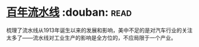 * [[https://book.douban.com/subject/27136649/][百年流水线]]    :douban::read:
梳理了流水线从1913年诞生以来的发展和影响，美中不足的是对汽车行业的关注太多了——流水线对工业生产的影响是全方位的，不应局限于一个产业。
